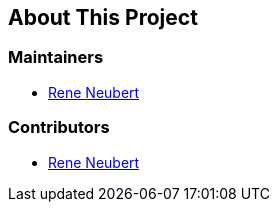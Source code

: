 == About This Project


=== Maintainers

* https://github.com/softcake[Rene Neubert]

=== Contributors

* https://github.com/ReneNeubert[Rene Neubert]
